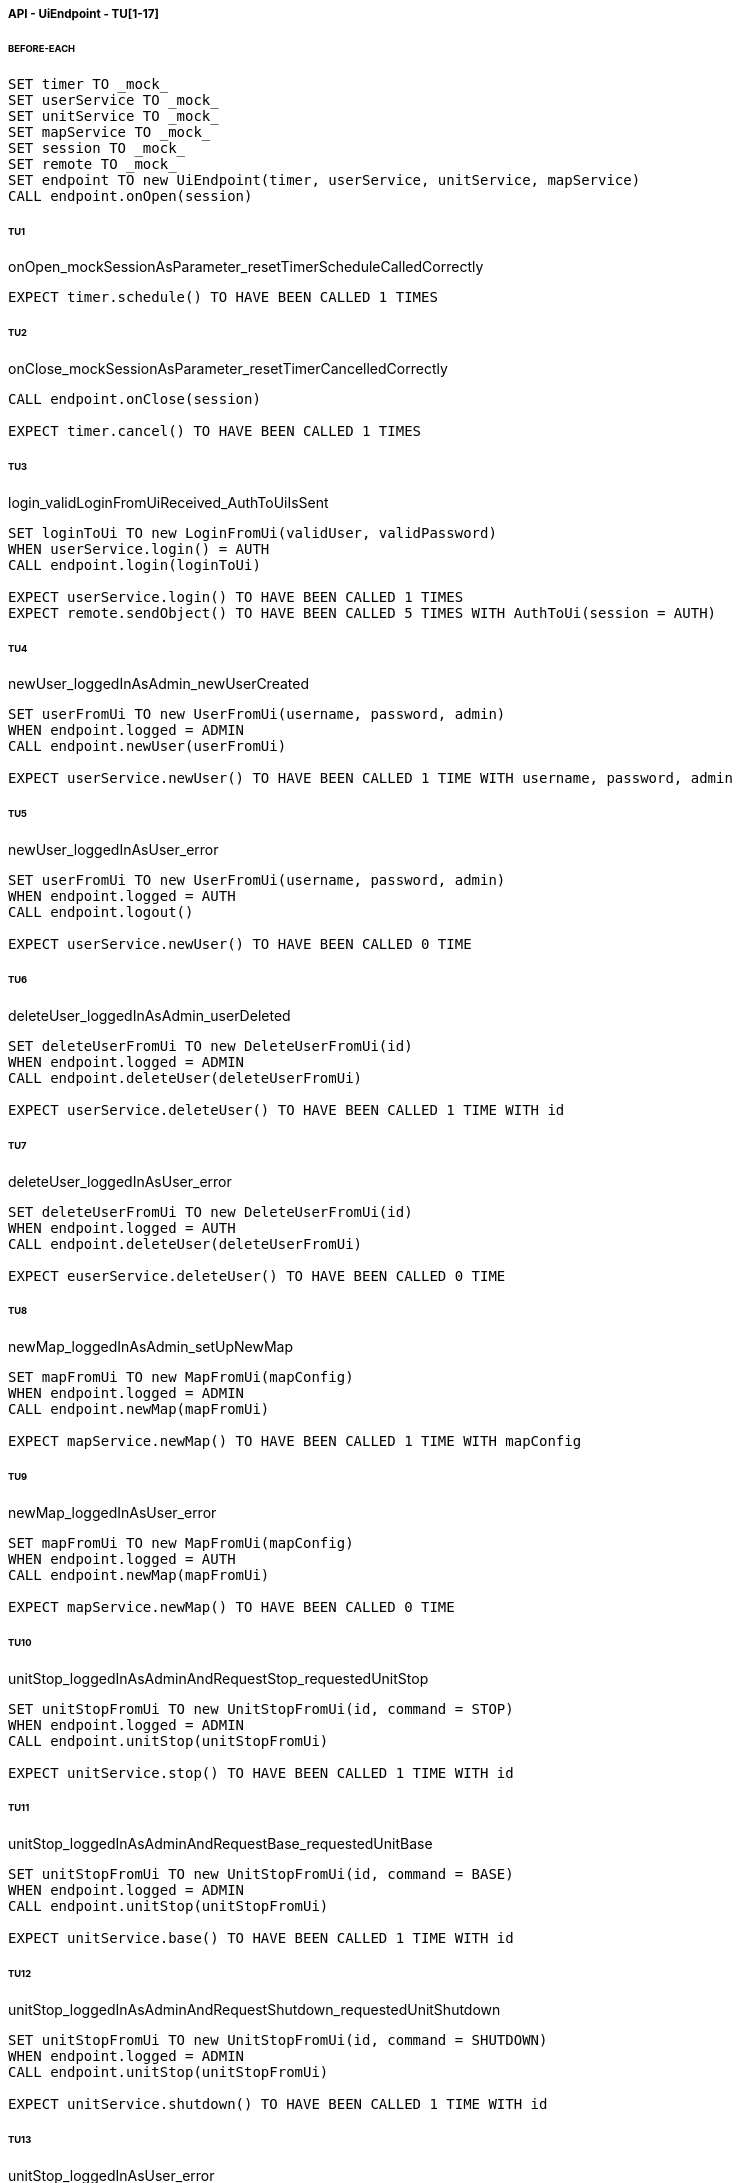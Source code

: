 ===== API - UiEndpoint - TU[1-17]
====== BEFORE-EACH
[source]
----
SET timer TO _mock_
SET userService TO _mock_
SET unitService TO _mock_
SET mapService TO _mock_
SET session TO _mock_
SET remote TO _mock_
SET endpoint TO new UiEndpoint(timer, userService, unitService, mapService)
CALL endpoint.onOpen(session)
----

====== TU1
onOpen_mockSessionAsParameter_resetTimerScheduleCalledCorrectly
[source]
----
EXPECT timer.schedule() TO HAVE BEEN CALLED 1 TIMES
----

====== TU2
onClose_mockSessionAsParameter_resetTimerCancelledCorrectly
[source]
----
CALL endpoint.onClose(session)

EXPECT timer.cancel() TO HAVE BEEN CALLED 1 TIMES
----

====== TU3
login_validLoginFromUiReceived_AuthToUiIsSent
[source]
----
SET loginToUi TO new LoginFromUi(validUser, validPassword)
WHEN userService.login() = AUTH
CALL endpoint.login(loginToUi)

EXPECT userService.login() TO HAVE BEEN CALLED 1 TIMES
EXPECT remote.sendObject() TO HAVE BEEN CALLED 5 TIMES WITH AuthToUi(session = AUTH)
----

====== TU4
newUser_loggedInAsAdmin_newUserCreated
[source]
----
SET userFromUi TO new UserFromUi(username, password, admin)
WHEN endpoint.logged = ADMIN
CALL endpoint.newUser(userFromUi)

EXPECT userService.newUser() TO HAVE BEEN CALLED 1 TIME WITH username, password, admin
----

====== TU5
newUser_loggedInAsUser_error
[source]
----
SET userFromUi TO new UserFromUi(username, password, admin)
WHEN endpoint.logged = AUTH
CALL endpoint.logout()

EXPECT userService.newUser() TO HAVE BEEN CALLED 0 TIME
----

====== TU6
deleteUser_loggedInAsAdmin_userDeleted
[source]
----
SET deleteUserFromUi TO new DeleteUserFromUi(id)
WHEN endpoint.logged = ADMIN
CALL endpoint.deleteUser(deleteUserFromUi)

EXPECT userService.deleteUser() TO HAVE BEEN CALLED 1 TIME WITH id
----

====== TU7
deleteUser_loggedInAsUser_error
[source]
----
SET deleteUserFromUi TO new DeleteUserFromUi(id)
WHEN endpoint.logged = AUTH
CALL endpoint.deleteUser(deleteUserFromUi)

EXPECT euserService.deleteUser() TO HAVE BEEN CALLED 0 TIME
----

====== TU8
newMap_loggedInAsAdmin_setUpNewMap
[source]
----
SET mapFromUi TO new MapFromUi(mapConfig)
WHEN endpoint.logged = ADMIN
CALL endpoint.newMap(mapFromUi)

EXPECT mapService.newMap() TO HAVE BEEN CALLED 1 TIME WITH mapConfig
----

====== TU9
newMap_loggedInAsUser_error
[source]
----
SET mapFromUi TO new MapFromUi(mapConfig)
WHEN endpoint.logged = AUTH
CALL endpoint.newMap(mapFromUi)

EXPECT mapService.newMap() TO HAVE BEEN CALLED 0 TIME
----

====== TU10
unitStop_loggedInAsAdminAndRequestStop_requestedUnitStop
[source]
----
SET unitStopFromUi TO new UnitStopFromUi(id, command = STOP)
WHEN endpoint.logged = ADMIN
CALL endpoint.unitStop(unitStopFromUi)

EXPECT unitService.stop() TO HAVE BEEN CALLED 1 TIME WITH id
----

====== TU11
unitStop_loggedInAsAdminAndRequestBase_requestedUnitBase
[source]
----
SET unitStopFromUi TO new UnitStopFromUi(id, command = BASE)
WHEN endpoint.logged = ADMIN
CALL endpoint.unitStop(unitStopFromUi)

EXPECT unitService.base() TO HAVE BEEN CALLED 1 TIME WITH id
----

====== TU12
unitStop_loggedInAsAdminAndRequestShutdown_requestedUnitShutdown
[source]
----
SET unitStopFromUi TO new UnitStopFromUi(id, command = SHUTDOWN)
WHEN endpoint.logged = ADMIN
CALL endpoint.unitStop(unitStopFromUi)

EXPECT unitService.shutdown() TO HAVE BEEN CALLED 1 TIME WITH id
----

====== TU13
unitStop_loggedInAsUser_error
[source]
----
SET unitStopFromUi TO new UnitStopFromUi(id, command)
WHEN endpoint.logged = AUTH
CALL endpoint.unitStop(unitStopFromUi)

EXPECT unitServe.stop() TO HAVE BEEN CALLED 0 TIME
----

====== TU14
newUnit_loggedInAsAdmin_newUnitInserted
[source]
----
SET unitFromUi TO new UnitFromUi(id, name, base)
WHEN endpoint.logged = ADMIN
CALL endpoint.newUnit(unitFromUi)

EXPECT unitService.newUnit() TO HAVE BEEN CALLED 1 TIME WITH id, name, base
----

====== TU15
newUnit_loggedInAsUser_error
[source]
----
SET unitFromUi TO new UnitFromUi(id, name, base)
WHEN endpoint.logged = AUTH
CALL endpoint.newUnit(unitFromUi)

EXPECT unitService.newUnit() TO HAVE BEEN CALLED 0 TIME
----

====== TU16
deleteUnit_loggedInAsAdmin_unitDeleted
[source]
----
SET deleteUnitFromUi TO new DeleteUnitFromUi(id)
WHEN endpoint.logged = ADMIN
CALL endpoint.deleteUnit(deleteUnitFromUi)

EXPECT unitService.deleteUnit() TO HAVE BEEN CALLED 1 TIME WITH id
----

====== TU17
deleteUnit_loggedInAsUser_error
[source]
----
SET deleteUnitFromUi TO new DeleteUnitFromUi(id)
WHEN endpoint.logged = ADMIN
CALL endpoint.deleteUnit(deleteUnitFromUi)

EXPECT deleteUnit TO HAVE BEEN CALLED 0 TIME
----

===== API - UnitEndpoint - TU[18-30]
====== BEFORE-EACH
[source]
----
SET timer TO _mock_
SET unitService TO _mock_
SET mapService TO _mock_
SET session TO _mock_
SET remote TO _mock_
SET endpoint TO new UnitEndpoint(timer, unitService, mapService)
CALL endpoint.onOpen(session, '1')
----

====== TU18
onOpen_mockSessionAsParameter_resetTimerScheduleCalledCorrectly
[source]
----
EXPECT timer.schedule() TO HAVE BEEN CALLED 1 TIMES
----

====== TU19
onOpen_mockSessionAsParameter_connectionRefusedIdNotInDB
[source]
----
WHEN unitService.isUnit('1') = 'false'
CALL endpoint.onOpen(session, '1')
EXPECT session.close() TO HAVE BEEN CALLED 1 TIMES
----

====== TU20
onMessage_mockErrorFromUnit_unitServiceUpdatedWithNewError
[source]
----
SET message TO new ErrorFromUnit('1')
CALL endpoint.onMessage(session, message)
EXPECT unitService.newError() TO HAVE BEEN CALLED 1 TIMES
----

====== TU21
onMessage_mockObstacleListFromUnit_unitServiceUpdatedWithNewObstacleList
[source]
----
SET message TO new ObstacleListFromUnit(new ArrayList<Position>())
CALL endpoint.onMessage(session, message)
EXPECT mapService.newObstacleList() TO HAVE BEEN CALLED 1 TIMES
----

====== TU22
onMessage_mockPathRequestFromUnit_pathCalculated
[source]
----
SET message TO new PathRequestFromUnit()
CALL endpoint.onMessage(session, message)
EXPECT mapService.getNextPath() TO HAVE BEEN CALLED 1 TIMES
----

====== TU23
onMessage_mockPositionFromUnit_unitServiceUpdatedWithNewPosition
[source]
----
SET message TO new PositionFromUnit('(0,0)')
CALL endpoint.onMessage(session, message)
EXPECT unitService.newPosition() TO HAVE BEEN CALLED 1 TIMES
----

====== TU24
onMessage_mockSpeedFromUnit_unitServiceUpdatedWithNewSpeed
[source]
----
SET message TO new SpeedFromUnit('50')
CALL endpoint.onMessage(session, message)
EXPECT unitService.newSpeed() TO HAVE BEEN CALLED 1 TIMES
----

====== TU25
onMessage_mockStatusFromUnit_unitServiceUpdatedWithNewStatus
[source]
----
SET message TO new StatusFromUnit(UnitStatus.BASE)
CALL endpoint.onMessage(session, message)
EXPECT unitService.newStatus() TO HAVE BEEN CALLED 1 TIMES
----

====== TU26
sendStart_mockSession_StartSentToUnit
[source]
----
WHEN unitService.isUnit('1') = true
WHEN mapService.getNextPath('1') = new Position('1', '1')

CALL endpoint.onOpen(session, '1')
CALL endpoint.sendStart('1')

EXPECT remote.sendObject() TO HAVE BEEN CALLED 1 TIMES WITH StartToUnit(path = Position('1', '1'))
EXPECT Unit TO HAVE BEEN NOTIFIED
----

====== TU27
sendStop_mockSession_StopSentToUnit
[source]
----
WHEN unitService.isUnit('1') = true

CALL endpoint.onOpen(session, '1')
CALL endpoint.sendStart('1')

EXPECT remote.sendObject() TO HAVE BEEN CALLED 1 TIMES WITH CommandToUnit(command = STOP)
EXPECT Unit TO HAVE BEEN NOTIFIED
----

====== TU28
sendShutdown_mockSession_ShutdownSentToUnit
[source]
----
WHEN unitService.isUnit('1') = true

CALL endpoint.onOpen(session, '1')
CALL endpoint.sendStart('1')

EXPECT remote.sendObject() TO HAVE BEEN CALLED 1 TIMES WITH CommandToUnit(command = SHUTDOWN)
EXPECT Unit TO HAVE BEEN NOTIFIED
----

====== TU29
sendBase_mockSession_BaseSentToUnit
[source]
----
WHEN unitService.isUnit('1') = true

CALL endpoint.onOpen(session, '1')
CALL endpoint.sendStart('1')

EXPECT remote.sendObject() TO HAVE BEEN CALLED 1 TIMES WITH CommandToUnit(command = BASE)
EXPECT Unit TO HAVE BEEN NOTIFIED
----

====== TU30
closeConnection_mockSession_ConnectionClosed
[source]
----
WHEN unitService.isUnit('1') = true

CALL endpoint.onOpen(session, '1')
CALL endpoint.closeConnection('1')

EXPECT session.close() TO HAVE BEEN CALLED 1 TIMES
----

===== Business - MapServiceImpl - TU[31-46]
====== BEFORE-EACH
[source]
----
SET map TO _mock_
SET unitRepo TO _mock_
SET obsRepo TO _mock_
SET mapRepo TO _mock_
SET mapSignal TO _mock_
SET obstacleSignal TO _mock_
SET test TO new MapServiceImpl(unitRepo, obsRepo, mapRepo, mapSignal, obstaclesSignal)
SET test.map TO map
----

====== TU31
newMap_StringWithAllTypeOfCells_Calculated
[source]
----
SET lista TO new List<Cell> with (6*2) new Cells
SET mappa TO new String(">_^<BP\nxx>_^+")
CALL test.newMap(mappa)
EXPECT mapSignal.emit() TO HAVE BEEN CALLED 1 TIMES
EXPECT new Grid(6*2) = test.getMap().getCells()
----

====== TU32
isValid_BetweenRangeXAndY_ReturnTrue
[source]
----
WHEN (map.getLength() = '5') AND (map.getHeight() = '5')
EXPECT test.isValid('3', '3') = true
----

====== TU33
isValid_ValueOutsideRangeX_ReturnFalse
[source]
----
WHEN (map.getLength() = '5') AND (map.getHeight() = '5')
EXPECT test.isValid('6', '4') = false
----

====== TU34
isValid_ValueOutsideRangeY_ReturnFalse
[source]
----
WHEN (map.getLength() = '5') AND (map.getHeight() = '5')
EXPECT test.isValid('4', '6') = false
----

====== TU35
addNeighbors_CellDirectionAll_ReturnAll
[source]
----
SET expectedList TO ['(4,5)', '(6,5)', '(5,4)', '(5,6)']
WHEN (map.getLength() = '10') AND (map.getHeight() = '10')
WHEN (cellina.getPosition() = '(5,5)') AND (cellina.getDirection() = 'ALL')
CALL addNeighbors(cellina, inputList)
EXPECT inputList = expectedList
----

====== TU36
addNeighbors_CellDirectionRight_ReturnAllExceptLeft
[source]
----
SET expectedList TO ['(6,5)', '(5,4)', '(5,6)']
WHEN (map.getLength() = '10') AND (map.getHeight() = '10')
WHEN (cellina.getPosition() = '(5,5)') AND (cellina.getDirection() = 'RIGHT')
CALL addNeighbors(cellina, inputList)
EXPECT inputList = expectedList
----

====== TU37
addNeighbors_CellDirectionLeft_ReturnAllExceptRight
[source]
----
SET expectedList TO ['(4,5)', '(5,4)', '(5,6)']
WHEN (map.getLength() = '10') AND (map.getHeight() = '10')
WHEN (cellina.getPosition() = '(5,5)') AND (cellina.getDirection() = 'LEFT')
CALL addNeighbors(cellina, inputList)
EXPECT inputList = expectedList
----

====== TU38
addNeighbors_CellDirectionUP_ReturnAllExceptDown
[source]
----
SET expectedList TO ['(4,5)', '(6,5)', '(5,4)']
WHEN (map.getLength() = '10') AND (map.getHeight() = '10')
WHEN (cellina.getPosition() = '(5,5)') AND (cellina.getDirection() = 'UP')
CALL addNeighbors(cellina, inputList)
EXPECT inputList = expectedList
----

====== TU39
addNeighbors_CellDirectionDown_ReturnAllExceptUp
[source]
----
SET expectedList TO ['(4,5)', '(6,5)', '(5,6)']
WHEN (map.getLength() = '10') AND (map.getHeight() = '10')
WHEN (cellina.getPosition() = '(5,5)') AND (cellina.getDirection() = 'DOWN')
CALL addNeighbors(cellina, inputList)
EXPECT inputList = expectedList
----

====== TU40
addNeighbors_CellDirectionNone_ReturnNone
[source]
----
SET expectedList TO []
WHEN (map.getLength() = '10') AND (map.getHeight() = '10')
WHEN (cellina.getPosition() = '(5,5)') AND (cellina.getDirection() = 'NONE')
CALL addNeighbors(cellina, inputList)
EXPECT inputList = expectedList
----

====== TU41
getNeighbor_AllNeighbors_ReturnNeighbors
[source]
----
WHEN (map.getLength() = '10') AND (map.getHeight() = '10')
SET cell TO '(2,2)'
SET distance = '5'
SET distances[][] = {{1,1,1,1},{1,1,5,1},{1,1,1,1},{1,1,1,1}}
EXPECT test.getNeighbors(cell, distance, distances) = '(1,2)'
----

====== TU42
getNeighbor_NoNeighbor_ReturnNull
[source]
----
WHEN (map.getLength() = '10') AND (map.getHeight() = '10')
SET cell TO '(2,2)'
SET distance = '5'
SET distances[][] = {{1,1,1,1},{1,1,1,1},{1,1,1,1},{1,1,1,1}}
EXPECT test.getNeighbors(cell, distance, distances) = null
----

====== TU43
getPath_OnlyFreeCells_Calculated
[source]
----
SET test.newMap TO '+++++\n+++++\n+++++'
SET cell TO '(0,0)'
SET path TO new ArrayList()
EXPECT test.getPath(cell, '(4,2)', path) = '6'
----

====== TU44
getPath_OnlyLockedAndFreeCells_Calculated
[source]
----
SET test.newMap TO '+xxxx\n+++xx\n+++++\nxxxx+'
SET cell TO '(0,0)'
SET path TO new ArrayList()
EXPECT test.getPath(cell, '(4,3)', path) = '7'
----

====== TU45
getPath_MapWithAllTypesOfCells_Calculated
[source]
----
SET test.newMap TO '_xxxx\n+xxxx\n+xxxx\n^+xxx'
SET cell TO '(0,0)'
SET path TO new ArrayList()
EXPECT test.getPath(cell, '(1,3)', path) = '4'
----

====== TU46
newObstacleList_ListOfObstacles_EmitSignal
[source]
----
SET mockObstacles TO _mock_
CALL test.newObstacleList(mockObstacles)
EXPECT obstacleSignal.emit() TO HAVE BEEN CALLED 1 TIMES
----

===== Business - UserServiceImpl - TU[47-49]
====== BEFORE-EACH
[source]
----
SET test TO new UserServiceImpl(_mock_, _mock_)
----

====== TU47
login_Admin_ReturnAdminAUTH
[source]
----
WHEN (test.repo.getPassword('ciao') = 'password') AND (test.repo.isAdmin('ciao') = 'true')
EXPECT test.login('ciao', 'password') = AuthStatus.ADMIN
----

====== TU48
login_NoAuth_ReturnNoAuth
[source]
----
WHEN (test.repo.getPassword('ciao') = 'password') AND (test.repo.isAdmin('ciao') = 'true')
EXPECT test.login('ciao', 'passwor') = AuthStatus.NO_AUTH
----

====== TU49
login_Auth_ReturnAuth
[source]
----
WHEN (test.repo.getPassword('ciao') = 'password') AND (test.repo.isAdmin('ciao') = 'false')
EXPECT test.login('ciao', 'password') = AuthStatus.AUTH
----

===== Persistence - MapRepositoryRedis - TU[50-54]
====== BEFORE-EACH
[source]
----
SET db TO _mock_
SET test TO new MapRepositoryRedis(db)
SET cell TO new Cell((0,0),false,false,RIGHT,false)
----

====== TU50
getLength_requestToGetLength_LengthCorrectlyReturned
[source]
----
WHEN db.get('length') = '5'
EXPECT getLength() = '5'
EXPECT db.get() TO HAVE BEEN CALLED 1 TIMES
----

====== TU51
getHeight_requestToGetHeight_HeightCorrectlyReturned
[source]
----
WHEN db.get('height') = '5'
EXPECT getHeight() = '5'
EXPECT db.get() TO HAVE BEEN CALLED 1 TIMES
----

====== TU52
getCell_LengthHeight_CellCorrectlyReturned
[source]
----
CALL getCell(0,0)
EXPECT cell.isLocked = 'false'
EXPECT cell.isBase = 'false'
EXPECT cell.isPoi = 'false'
EXPECT cell.getDirection = 'RIGHT'
EXPECT db.hget() TO HAVE BEEN CALLED 4 TIMES
----

====== TU53
setCells_LengthHeightCellList_DeleteExistingCellsAndSetNewCellListToDB
[source]
----
WHEN (db.get('length') = '5') AND (db.get('height') = '5')
SET cellList TO new List<Cell> with 4 new Cells
CALL setCells(cellList, 2, 2)
EXPECT db.get() TO HAVE BEEN CALLED 36 TIMES
EXPECT db.del() TO HAVE BEEN CALLED 25 TIMES
EXPECT db.set() TO HAVE BEEN CALLED 2 TIMES
EXPECT db.hmset() TO HAVE BEEN CALLED 4 TIMES
EXPECT db.bgsave() TO HAVE BEEN CALLED 1 TIMES
----

====== TU54
getCells_requestToGetCellList_CellListCorrectlyReturned
[source]
----
WHEN (db.get('length') = '5') AND (db.get('height') = '5')
CALL getCells()
EXPECT db.get() TO HAVE BEEN CALLED 36 TIMES
EXPECT db.hget() TO HAVE BEEN CALLED 100 TIMES
----

===== Persistence - ObstacleRepositoryRedis - TU[55-58]
====== BEFORE-EACH
[source]
----
SET db TO _mock_
SET test TO new ObstacleRepositoryRedis(db)
SET id TO 'obs:1'
SET position TO new Position(0,0)
----

====== TU55
getObstaclesList_requestToGetObstaclesList_ObstaclesListCorrectlyReturned
[source]
----
SET obstacleList TO new List<Position> with 3 new Cells
WHEN obstacleList = ['(0:1)', '(2:3)', '(4:5)']
EXPECT getObstacleList() = ['(0:1)', '(2:3)', '(4:5)']
EXPECT db.lindex() TO HAVE BEEN CALLED 3 TIMES
----

====== TU56
setObstacle_ObstaclePosition_ObstacleSuccessfullyAddedToDB
[source]
----
CALL setObstacle(position)
EXPECT db.rpush() TO HAVE BEEN CALLED 1 TIMES
EXPECT db.bgsave() TO HAVE BEEN CALLED 1 TIMES
----

====== TU57
delObstacle_ObstaclePosition_ObstacleSuccessfullyDeletedToDB
[source]
----
CALL delObstacle(position)
EXPECT db.lrem() TO HAVE BEEN CALLED 1 TIMES
EXPECT db.bgsave() TO HAVE BEEN CALLED 1 TIMES
----

====== TU58
checkObstacle_ObstaclePosition_ReturnTrueOrFalse
[source]
----
CALL checkObstacle(position)
EXPECT test.checkObstacle() = 'true'
CALL checkObstacle('(1:1)')
EXPECT test.checkObstacle() = 'false'
EXPECT db.lpos() TO HAVE BEEN CALLED 2 TIMES
----

===== Persistence - UnitRepositoryRedis - TU[59-70]
====== BEFORE-EACH
[source]
----
SET db TO _mock_
SET test TO new UnitRepositoryRedis(db)
SET id TO 'Unit:1'
SET name TO 'Unità'
SET position TO new Position(0,0)
----

====== TU59
newUnit_NewUnitToRegister_UnitSuccessfullyAddedToDB
[source]
----
CALL newUnit(id, name, position)
EXPECT db.sadd() TO HAVE BEEN CALLED 1 TIMES
EXPECT db.hmset() TO HAVE BEEN CALLED 1 TIMES
EXPECT db.bgsave() TO HAVE BEEN CALLED 1 TIMES
----

====== TU60
delUnit_UnitIdToDelete_UnitSuccessfullyDeletedToDB
[source]
----
CALL delUnit(id)
EXPECT db.del() TO HAVE BEEN CALLED 1 TIMES
EXPECT db.srem() TO HAVE BEEN CALLED 1 TIMES
EXPECT db.bgsave() TO HAVE BEEN CALLED 1 TIMES
----

====== TU61
getUnits_requestToGetUnits_UnitsCorrectlyReturned
[source]
----
CALL getUnits()
EXPECT db.smembers() TO HAVE BEEN CALLED 1 TIMES
----

====== TU62
getName_UnitIdToGetName_ReturnNameCorrectlyFromDB
[source]
----
EXPECT test.getName(id) = 'Unità'
EXPECT db.hget() TO HAVE BEEN CALLED 1 TIMES
----

====== TU63
isUnit_UnitId_ReturnTrue
[source]
----
EXPECT test.isUnit(id) = true
EXPECT db.hget() TO HAVE BEEN CALLED 1 TIMES
----

====== TU64
getBase_UnitIdToGetBase_ReturnBaseCorrectlyFromDB
[source]
----
WHEN (db.hget(id, 'base_x') = '5') AND (db.hget(id, 'base_y') = '5')
EXPECT test.getBase() = '(5,5)'
EXPECT db.hget() TO HAVE BEEN CALLED 2 TIMES
----

====== TU65
getPosition_UnitIdToGetPosition_ReturnPositionCorrectlyFromDB
[source]
----
WHEN (db.hget(id, 'position_x') = '5') AND (db.hget(id, 'position_y') = '5')
EXPECT test.getPosition(id) = '(5,5)'
EXPECT db.hget() TO HAVE BEEN CALLED 2 TIMES
----

====== TU66
getPoiList_UnitId_UnitPoiListCorrectlyReturned
[source]
----
WHEN poi:id = ['(0,1)', '(2,3)', '(4,5)']
EXPECT getPoiList(id) = ['(0,1)', '(2,3)', '(4,5)']
EXPECT db.lindex() TO HAVE BEEN CALLED 3 TIMES
----

====== TU67
setPosition_UnitIdAndNewPosition_UnitPositionSuccessfullyUpdateToDB
[source]
----
CALL setPosition(id, position)
EXPECT db.hmset() TO HAVE BEEN CALLED 1 TIMES
EXPECT db.bgsave() TO HAVE BEEN CALLED 1 TIMES
----

====== TU68
setStatus_UnitIdAndNewStatus_UnitStatusSuccessfullyUpdateToDB
[source]
----
CALL setStatus(id, 0)
EXPECT db.hset() TO HAVE BEEN CALLED 1 TIMES
EXPECT db.bgsave() TO HAVE BEEN CALLED 1 TIMES
----

====== TU69
setError_UnitIdAndNewError_UnitErrorSuccessfullyUpdateToDB
[source]
----
CALL setError(id, 0)
EXPECT db.hset() TO HAVE BEEN CALLED 1 TIMES
EXPECT db.bgsave() TO HAVE BEEN CALLED 1 TIMES
----

====== TU70
setSpeed_UnitIdAndNewSpeed_UnitSpeedSuccessfullyUpdateToDB
[source]
----
CALL setSpeed(id, 0)
EXPECT db.hset() TO HAVE BEEN CALLED 1 TIMES
EXPECT db.bgsave() TO HAVE BEEN CALLED 1 TIMES
----

===== Persistence - UserRepositoryRedis - TU[71-75]
====== BEFORE-EACH
[source]
----
SET db TO _mock_
SET test TO new UserRepositoryRedis(db)
SET user TO 'userTest'
SET password TO 'userPassword'
SET admin TO true
----

====== TU71
newUser_NewUserToRegister_UserSuccessfullyAddedToDB
[source]
----
CALL newUser(user, password, admin)
EXPECT db.sadd() TO HAVE BEEN CALLED 1 TIMES
EXPECT db.hmset() TO HAVE BEEN CALLED 1 TIMES
EXPECT db.bgsave() TO HAVE BEEN CALLED 1 TIMES
----

====== TU72
delUser_UserNameToDelete_UserSuccessfullyDeletedToDB
[source]
----
CALL delUser(id)
EXPECT db.srem() TO HAVE BEEN CALLED 1 TIMES
EXPEXT db.del() TO HAVE BEEN CALLED 1 TIMES
EXPECT db.bgsave() TO HAVE BEEN CALLED 1 TIMES
----

====== TU73
getPassword_UserNameToGetPassword_ReturnPasswordCorrectlyFromDB
[source]
----
EXPECT test.getPassword() = 'userPassword'
EXPECT db.hget() TO HAVE BEEN CALLED 1 TIMES
----

====== TU74
isAdmin_UserName_ReturnTrue
[source]
----
EXPECT test.isAdmin() = true
EXPECT db.hget() TO HAVE BEEN CALLED 1 TIMES
----

====== TU75
getUsers_requestToGetUsers_UsersCorrectlyReturned
[source]
----
CALL getUsers()
EXPECT db.smembers() TO HAVE BEEN CALLED 1 TIMES
----
